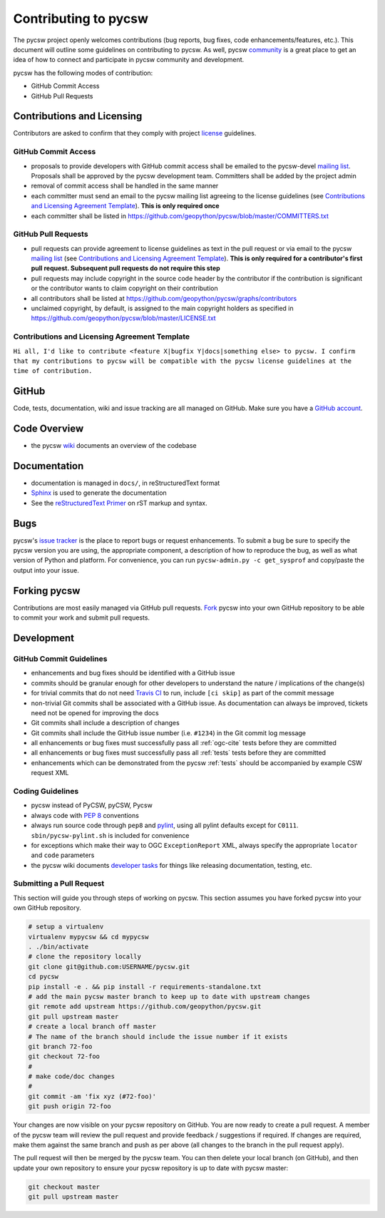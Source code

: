 Contributing to pycsw
=====================

The pycsw project openly welcomes contributions (bug reports, bug fixes, code
enhancements/features, etc.).  This document will outline some guidelines on
contributing to pycsw.  As well, pycsw `community </community.html>`_ is a great place to
get an idea of how to connect and participate in pycsw community and development.

pycsw has the following modes of contribution:

- GitHub Commit Access
- GitHub Pull Requests

Contributions and Licensing
---------------------------

Contributors are asked to confirm that they comply with project `license <https://github.com/geopython/pycsw/blob/master/LICENSE.txt>`_ guidelines.

GitHub Commit Access
^^^^^^^^^^^^^^^^^^^^

- proposals to provide developers with GitHub commit access shall be emailed to the pycsw-devel `mailing list`_.  Proposals shall be approved by the pycsw development team.  Committers shall be added by the project admin
- removal of commit access shall be handled in the same manner
- each committer must send an email to the pycsw mailing list agreeing to the license guidelines (see `Contributions and Licensing Agreement Template <#contributions-and-licensing-agreement-template>`_).  **This is only required once**
- each committer shall be listed in https://github.com/geopython/pycsw/blob/master/COMMITTERS.txt

GitHub Pull Requests
^^^^^^^^^^^^^^^^^^^^

- pull requests can provide agreement to license guidelines as text in the pull request or via email to the pycsw `mailing list`_  (see `Contributions and Licensing Agreement Template <#contributions-and-licensing-agreement-template>`_).  **This is only required for a contributor's first pull request.  Subsequent pull requests do not require this step**
- pull requests may include copyright in the source code header by the contributor if the contribution is significant or the contributor wants to claim copyright on their contribution
- all contributors shall be listed at https://github.com/geopython/pycsw/graphs/contributors
- unclaimed copyright, by default, is assigned to the main copyright holders as specified in https://github.com/geopython/pycsw/blob/master/LICENSE.txt

Contributions and Licensing Agreement Template
^^^^^^^^^^^^^^^^^^^^^^^^^^^^^^^^^^^^^^^^^^^^^^

``Hi all, I'd like to contribute <feature X|bugfix Y|docs|something else> to pycsw.
I confirm that my contributions to pycsw will be compatible with the pycsw
license guidelines at the time of contribution.``


GitHub
------

Code, tests, documentation, wiki and issue tracking are all managed on GitHub.
Make sure you have a `GitHub account <https://github.com/signup/free>`_.

Code Overview
-------------

- the pycsw `wiki <https://github.com/geopython/pycsw/wiki/Code-Architecture>`_ documents an overview of the codebase

Documentation
-------------

- documentation is managed in ``docs/``, in reStructuredText format
- `Sphinx`_ is used to generate the documentation
- See the `reStructuredText Primer <http://sphinx-doc.org/rest.html>`_ on rST markup and syntax.

Bugs
----

pycsw's `issue tracker <https://github.com/geopython/pycsw/issues>`_ is the place to report bugs or request enhancements. To submit a bug be sure to specify the pycsw version you are using, the appropriate component, a description of how to reproduce the bug, as well as what version of Python and platform. For convenience, you can run ``pycsw-admin.py -c get_sysprof`` and copy/paste the output into your issue.

Forking pycsw
-------------

Contributions are most easily managed via GitHub pull requests.  `Fork <https://github.com/geopython/pycsw/fork>`_
pycsw into your own GitHub repository to be able to commit your work and submit pull requests.

Development
-----------

GitHub Commit Guidelines
^^^^^^^^^^^^^^^^^^^^^^^^

- enhancements and bug fixes should be identified with a GitHub issue
- commits should be granular enough for other developers to understand the nature / implications of the change(s)
- for trivial commits that do not need `Travis CI <https://travis-ci.org/geopython/pycsw>`_ to run, include ``[ci skip]`` as part of the commit message
- non-trivial Git commits shall be associated with a GitHub issue.  As documentation can always be improved, tickets need not be opened for improving the docs
- Git commits shall include a description of changes
- Git commits shall include the GitHub issue number (i.e. ``#1234``) in the Git commit log message
- all enhancements or bug fixes must successfully pass all :ref:`ogc-cite` tests before they are committed
- all enhancements or bug fixes must successfully pass all :ref:`tests` tests before they are committed
- enhancements which can be demonstrated from the pycsw :ref:`tests` should be accompanied by example CSW request XML

Coding Guidelines
^^^^^^^^^^^^^^^^^

- pycsw instead of PyCSW, pyCSW, Pycsw
- always code with `PEP 8`_ conventions
- always run source code through ``pep8`` and `pylint`_, using all pylint defaults except for ``C0111``.  ``sbin/pycsw-pylint.sh`` is included for convenience
- for exceptions which make their way to OGC ``ExceptionReport`` XML, always specify the appropriate ``locator`` and ``code`` parameters
- the pycsw wiki documents `developer tasks`_ for things like releasing documentation, testing, etc.

Submitting a Pull Request
^^^^^^^^^^^^^^^^^^^^^^^^^

This section will guide you through steps of working on pycsw.  This section assumes you have forked pycsw into your own GitHub repository.

.. code-block:: bash

  # setup a virtualenv
  virtualenv mypycsw && cd mypycsw
  . ./bin/activate
  # clone the repository locally
  git clone git@github.com:USERNAME/pycsw.git
  cd pycsw
  pip install -e . && pip install -r requirements-standalone.txt
  # add the main pycsw master branch to keep up to date with upstream changes
  git remote add upstream https://github.com/geopython/pycsw.git
  git pull upstream master
  # create a local branch off master
  # The name of the branch should include the issue number if it exists
  git branch 72-foo
  git checkout 72-foo
  # 
  # make code/doc changes
  #
  git commit -am 'fix xyz (#72-foo)'
  git push origin 72-foo

Your changes are now visible on your pycsw repository on GitHub.  You are now ready to create a pull request.
A member of the pycsw team will review the pull request and provide feedback / suggestions if required.  If changes are
required, make them against the same branch and push as per above (all changes to the branch in the pull request apply).

The pull request will then be merged by the pycsw team.  You can then delete your local branch (on GitHub), and then update
your own repository to ensure your pycsw repository is up to date with pycsw master:

.. code-block:: bash

  git checkout master
  git pull upstream master

.. _`Corporate`: http://www.osgeo.org/sites/osgeo.org/files/Page/corporate_contributor.txt
.. _`Individual`: http://www.osgeo.org/sites/osgeo.org/files/Page/individual_contributor.txt
.. _`info@osgeo.org`: mailto:info@osgeo.org
.. _`OSGeo`: http://www.osgeo.org/content/foundation/legal/licenses.html
.. _`PEP 8`: http://www.python.org/dev/peps/pep-0008/
.. _`pep8`: http://pypi.python.org/pypi/pep8/
.. _`pylint`: http://www.logilab.org/857
.. _`Sphinx`: http://sphinx-doc.org/
.. _`developer tasks`: https://github.com/geopython/pycsw/wiki/Developer-Tasks
.. _`mailing list`: http://pycsw.org/community.html#mailing_list
